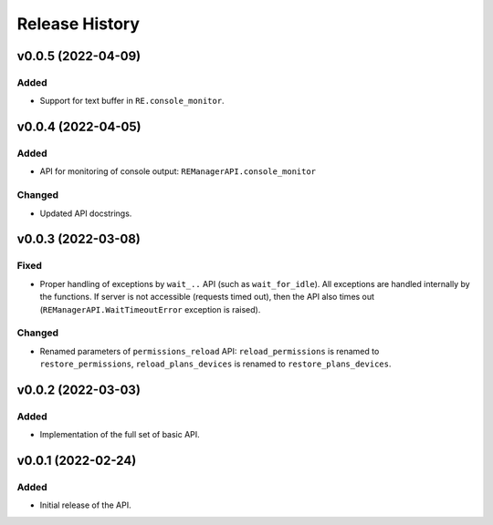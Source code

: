 ===============
Release History
===============

v0.0.5 (2022-04-09)
===================

Added
-----

- Support for text buffer in ``RE.console_monitor``.


v0.0.4 (2022-04-05)
===================

Added
-----

- API for monitoring of console output: ``REManagerAPI.console_monitor``

Changed
-------

- Updated API docstrings.


v0.0.3 (2022-03-08)
===================

Fixed
-----

- Proper handling of exceptions by ``wait_..`` API (such as ``wait_for_idle``). All exceptions
  are handled internally by the functions. If server is not accessible (requests timed out),
  then the API also times out (``REManagerAPI.WaitTimeoutError`` exception is raised).

Changed
-------

- Renamed parameters of ``permissions_reload`` API: ``reload_permissions`` is renamed to
  ``restore_permissions``, ``reload_plans_devices`` is renamed to ``restore_plans_devices``.

v0.0.2 (2022-03-03)
===================

Added
-----

* Implementation of the full set of basic API.


v0.0.1 (2022-02-24)
===================

Added
-----

* Initial release of the API.
